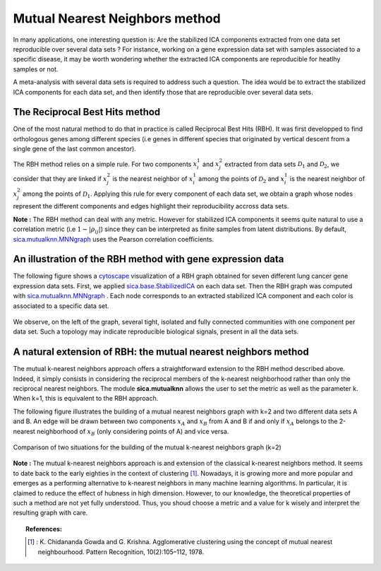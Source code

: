 Mutual Nearest Neighbors method
===============================
In many applications, one interesting question is: Are the stabilized ICA components extracted from one data set reproducible over several data sets ? For instance, working on a gene expression data set with samples associated to a specific disease, it may be worth wondering whether the extracted ICA components are reproducible for heatlhy samples or not.

A meta-analysis with several data sets is required to address such a question. The idea would be to extract the stabilized ICA components for each data set, and then identify those that are reproducible over several data sets. 

The Reciprocal Best Hits method
-------------------------------
One of the most natural method to do that in practice is called Reciprocal Best Hits (RBH). It was first developped to find orthologous genes among different species (i.e genes in different species that originated by vertical descent from a single gene of the last common ancestor). 

The RBH method relies on a simple rule. For two components :math:`x_i^{1}` and :math:`x_j^{2}` extracted from data sets :math:`\mathcal{D}_1` and :math:`\mathcal{D}_2`, we consider that they are linked if :math:`x_j^{2}` is the nearest neighbor of :math:`x_i^{1}` among the points of :math:`\mathcal{D}_2` and :math:`x_i^{1}` is the nearest neighbor of :math:`x_j^{2}` among the points of :math:`\mathcal{D}_1`. Applying this rule for every component of each data set, we obtain a graph whose nodes represent the different components and edges highlight their reproducibility accross data sets.

**Note :** The RBH method can deal with any metric. However for stabilized ICA components it seems quite natural to use a correlation metric (i.e :math:`1 - |\rho_{ij}|`) since they can be interpreted as finite samples from latent distributions. By default, `sica.mutualknn.MNNgraph <modules/generated/sica.mutualknn.MNNgraph.html#sica.mutualknn.MNNgraph>`_ uses the Pearson correlation coefficients.

An illustration of the RBH method with gene expression data
-----------------------------------------------------------
The following figure shows a `cytoscape <https://cytoscape.org/>`_ visualization of a RBH graph obtained for seven different lung cancer gene expression data sets. First, we applied `sica.base.StabilizedICA <modules/generated/sica.base.StabilizedICA.html#sica.base.StabilizedICA>`_ on each data set. Then the RBH graph was computed with `sica.mutualknn.MNNgraph <modules/generated/sica.mutualknn.MNNgraph.html#sica.mutualknn.MNNgraph>`_ . Each node corresponds to an extracted stabilized ICA component and each color is associated to a specific data set. 

.. figure:: images/cytoscape.png
   :align: center
   :scale: 70 %

We observe, on the left of the graph, several tight, isolated and fully connected communities with one component per data set. Such a topology may indicate reproducible biological signals, present in all the data sets.

A natural extension of RBH: the mutual nearest neighbors method
---------------------------------------------------------------
The mutual k-nearest neighbors approach offers a straightforward extension to the RBH method described above. Indeed, it simply consists in considering the reciprocal members of the k-nearest neighborhood rather than only the reciprocal nearest neighbors. The module **sica.mutualknn** allows the user to set the metric as well as the parameter k. When k=1, this is equivalent to the RBH approach.

The following figure illustrates the building of a mutual nearest neighbors graph with k=2 and two different data sets A and B. An edge will be drawn between two components :math:`x_A` and :math:`x_B` from A and B if and only if :math:`x_A` belongs to the 2-nearest neighborhood of :math:`x_B` (only considering points of A) and vice versa.

.. figure:: images/MNN.png
   :align: center 
   :scale: 70 %

   Comparison of two situations for the building of the mutual k-nearest neighbors graph (k=2)

**Note :** The mutual k-nearest neighbors approach is and extension of the classical k-nearest neighbors method. It seems to date back to the early eighties in the context of clustering [1]_. Nowadays, it is growing more and more popular and emerges as a performing alternative to k-nearest neighbors in many machine learning algorithms. In particular, it is claimed to reduce the effect of hubness in high dimension. However, to our knowledge, the theoretical properties of such a method are not yet fully understood. Thus, you shoud choose a metric and a value for k wisely and interpret the resulting graph with care.

.. topic:: References:

    .. [1] : K. Chidananda Gowda and G. Krishna. Agglomerative clustering using the concept of mutual nearest neighbourhood. Pattern Recognition, 10(2):105–112, 1978.
